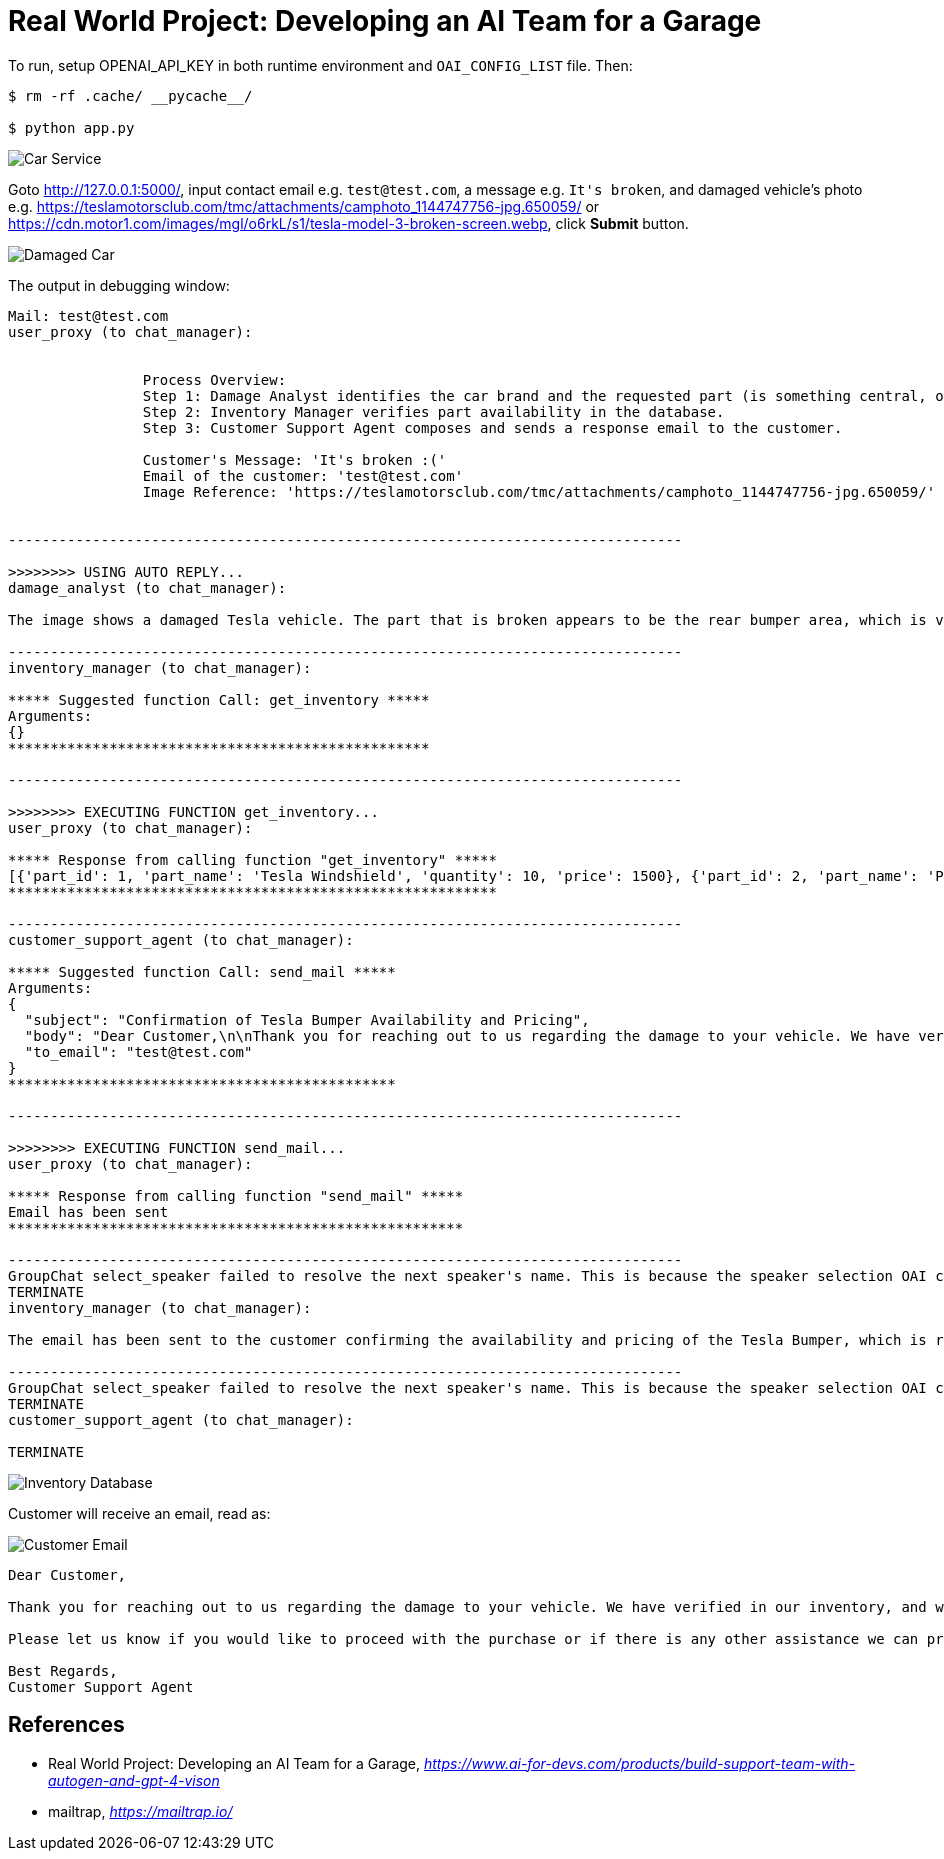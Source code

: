 Real World Project: Developing an AI Team for a Garage
======================================================

To run, setup OPENAI_API_KEY in both runtime environment and `OAI_CONFIG_LIST` file. Then:

```
$ rm -rf .cache/ __pycache__/

$ python app.py
```

image::Car Service.png[Car Service]

Goto http://127.0.0.1:5000/, input contact email e.g. `test@test.com`, a message e.g. `It's broken`, and damaged vehicle's photo e.g. https://teslamotorsclub.com/tmc/attachments/camphoto_1144747756-jpg.650059/ or https://cdn.motor1.com/images/mgl/o6rkL/s1/tesla-model-3-broken-screen.webp, click **Submit** button.

image::Damaged Car.png[Damaged Car]

The output in debugging window:

```
Mail: test@test.com
user_proxy (to chat_manager):


                Process Overview:
                Step 1: Damage Analyst identifies the car brand and the requested part (is something central, or something broken or missing) from the customer's message and image.
                Step 2: Inventory Manager verifies part availability in the database.
                Step 3: Customer Support Agent composes and sends a response email to the customer.

                Customer's Message: 'It's broken :('
                Email of the customer: 'test@test.com'
                Image Reference: 'https://teslamotorsclub.com/tmc/attachments/camphoto_1144747756-jpg.650059/'


--------------------------------------------------------------------------------

>>>>>>>> USING AUTO REPLY...
damage_analyst (to chat_manager):

The image shows a damaged Tesla vehicle. The part that is broken appears to be the rear bumper area, which is visibly hanging off and detached from the body of the car.

--------------------------------------------------------------------------------
inventory_manager (to chat_manager):

***** Suggested function Call: get_inventory *****
Arguments:
{}
**************************************************

--------------------------------------------------------------------------------

>>>>>>>> EXECUTING FUNCTION get_inventory...
user_proxy (to chat_manager):

***** Response from calling function "get_inventory" *****
[{'part_id': 1, 'part_name': 'Tesla Windshield', 'quantity': 10, 'price': 1500}, {'part_id': 2, 'part_name': 'Porsche Tire', 'quantity': 50, 'price': 750}, {'part_id': 3, 'part_name': 'Porsche Brake Pad', 'quantity': 100, 'price': 300}, {'part_id': 4, 'part_name': 'Tesla Display', 'quantity': 5, 'price': 2000}, {'part_id': 5, 'part_name': 'Tesla Bumper', 'quantity': 5, 'price': 2000}, {'part_id': 6, 'part_name': 'Tesla side mirror', 'quantity': 20, 'price': 5000}]
**********************************************************

--------------------------------------------------------------------------------
customer_support_agent (to chat_manager):

***** Suggested function Call: send_mail *****
Arguments:
{
  "subject": "Confirmation of Tesla Bumper Availability and Pricing",
  "body": "Dear Customer,\n\nThank you for reaching out to us regarding the damage to your vehicle. We have verified in our inventory, and we are pleased to inform you that we have the Tesla Bumper available. The price for the replacement part is $2,000.\n\nPlease let us know if you would like to proceed with the purchase or if there is any other assistance we can provide. We look forward to hearing back from you soon.\n\nBest Regards,\nCustomer Support Agent",
  "to_email": "test@test.com"
}
**********************************************

--------------------------------------------------------------------------------

>>>>>>>> EXECUTING FUNCTION send_mail...
user_proxy (to chat_manager):

***** Response from calling function "send_mail" *****
Email has been sent
******************************************************

--------------------------------------------------------------------------------
GroupChat select_speaker failed to resolve the next speaker's name. This is because the speaker selection OAI call returned:
TERMINATE
inventory_manager (to chat_manager):

The email has been sent to the customer confirming the availability and pricing of the Tesla Bumper, which is required for their damaged vehicle.

--------------------------------------------------------------------------------
GroupChat select_speaker failed to resolve the next speaker's name. This is because the speaker selection OAI call returned:
TERMINATE
customer_support_agent (to chat_manager):

TERMINATE
```

image::Inventory Database.png[Inventory Database]

Customer will receive an email, read as:

image::Customer Email.png[Customer Email]

```
Dear Customer,

Thank you for reaching out to us regarding the damage to your vehicle. We have verified in our inventory, and we are pleased to inform you that we have the Tesla Bumper available. The price for the replacement part is $2,000.

Please let us know if you would like to proceed with the purchase or if there is any other assistance we can provide. We look forward to hearing back from you soon.

Best Regards,
Customer Support Agent
```

References
----------

- Real World Project: Developing an AI Team for a Garage, _https://www.ai-for-devs.com/products/build-support-team-with-autogen-and-gpt-4-vison_
- mailtrap, _https://mailtrap.io/_

